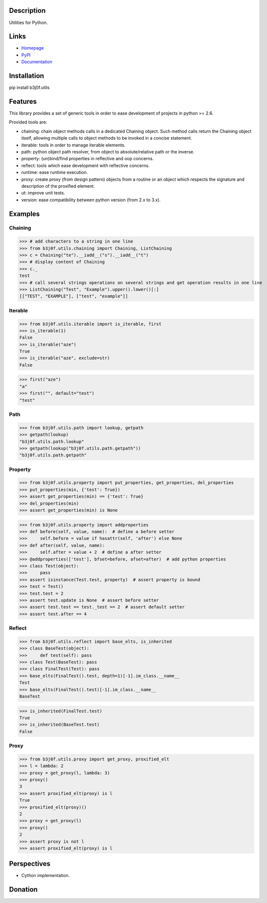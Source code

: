 Description
===========

Utilities for Python.

.. image:: https://img.shields.io/pypi/l/b3j0f.utils.svg
   :target: https://pypi.python.org/pypi/b3j0f.utils/
   :alt: License

.. image:: https://img.shields.io/pypi/status/b3j0f.utils.svg
   :target: https://pypi.python.org/pypi/b3j0f.utils/
   :alt: Development Status

.. image:: https://img.shields.io/pypi/v/b3j0f.utils.svg
   :target: https://pypi.python.org/pypi/b3j0f.utils/
   :alt: Latest release

.. image:: https://img.shields.io/pypi/pyversions/b3j0f.utils.svg
   :target: https://pypi.python.org/pypi/b3j0f.utils/
   :alt: Supported Python versions

.. image:: https://img.shields.io/pypi/implementation/b3j0f.utils.svg
   :target: https://pypi.python.org/pypi/b3j0f.utils/
   :alt: Supported Python implementations

.. image:: https://img.shields.io/pypi/wheel/b3j0f.utils.svg
   :target: https://travis-ci.org/b3j0f/utils
   :alt: Download format

.. image:: https://travis-ci.org/b3j0f/utils.svg?branch=master
   :target: https://travis-ci.org/b3j0f/utils
   :alt: Build status

.. image:: https://coveralls.io/repos/b3j0f/utils/badge.png
   :target: https://coveralls.io/r/b3j0f/utils
   :alt: Code test coverage

.. image:: https://img.shields.io/pypi/dm/b3j0f.utils.svg
   :target: https://pypi.python.org/pypi/b3j0f.utils/
   :alt: Downloads

.. image:: https://readthedocs.org/projects/b3j0futils/badge/?version=master
   :target: https://readthedocs.org/projects/b3j0futils/?badge=master
   :alt: Documentation Status

.. image:: https://landscape.io/github/b3j0f/utils/master/landscape.svg?style=flat
   :target: https://landscape.io/github/b3j0f/utils/master
   :alt: Code Health

Links
=====

- `Homepage`_
- `PyPI`_
- `Documentation`_

Installation
============

pip install b3j0f.utils

Features
========

This library provides a set of generic tools in order to ease development of projects in python >= 2.6.

Provided tools are:

- chaining: chain object methods calls in a dedicated Chaining object. Such method calls return the Chaining object itself, allowing multiple calls to object methods to be invoked in a concise statement.
- iterable: tools in order to manage iterable elements.
- path: python object path resolver, from object to absolute/relative path or the inverse.
- property: (un)bind/find properties in reflective and oop concerns.
- reflect: tools which ease development with reflective concerns.
- runtime: ease runtime execution.
- proxy: create proxy (from design pattern) objects from a routine or an object which respects the signature and description of the proxified element.
- ut: improve unit tests.
- version: ease compatibility between python version (from 2.x to 3.x).

Examples
========

Chaining
--------

>>> # add characters to a string in one line
>>> from b3j0f.utils.chaining import Chaining, ListChaining
>>> c = Chaining("te").__iadd__("s").__iadd__("t")
>>> # display content of Chaining
>>> c._
test
>>> # call several strings operations on several strings and get operation results in one line
>>> ListChaining("Test", "Example").upper().lower()[:]
[["TEST", "EXAMPLE"], ["test", "example"]]

Iterable
--------

>>> from b3j0f.utils.iterable import is_iterable, first
>>> is_iterable(1)
False
>>> is_iterable("aze")
True
>>> is_iterable("aze", exclude=str)
False

>>> first("aze")
"a"
>>> first("", default="test")
"test"

Path
----

>>> from b3j0f.utils.path import lookup, getpath
>>> getpath(lookup)
"b3j0f.utils.path.lookup"
>>> getpath(lookup("b3j0f.utils.path.getpath"))
"b3j0f.utils.path.getpath"

Property
--------

>>> from b3j0f.utils.property import put_properties, get_properties, del_properties
>>> put_properties(min, {'test': True})
>>> assert get_properties(min) == {'test': True}
>>> del_properties(min)
>>> assert get_properties(min) is None

>>> from b3j0f.utils.property import addproperties
>>> def before(self, value, name):  # define a before setter
>>>     self.before = value if hasattr(self, 'after') else None
>>> def after(self, value, name):
>>>     self.after = value + 2  # define a after setter
>>> @addproperties(['test'], bfset=before, afset=after)  # add python properties
>>> class Test(object):
>>>     pass
>>> assert isinstance(Test.test, property)  # assert property is bound
>>> test = Test()
>>> test.test = 2
>>> assert test.update is None  # assert before setter
>>> assert test.test == test._test == 2  # assert default setter
>>> assert test.after == 4

Reflect
-------

>>> from b3j0f.utils.reflect import base_elts, is_inherited
>>> class BaseTest(object):
>>>     def test(self): pass
>>> class Test(BaseTest): pass
>>> class FinalTest(Test): pass
>>> base_elts(FinalTest().test, depth=1)[-1].im_class.__name__
Test
>>> base_elts(FinalTest().test)[-1].im_class.__name__
BaseTest

>>> is_inherited(FinalTest.test)
True
>>> is_inherited(BaseTest.test)
False

Proxy
-----

>>> from b3j0f.utils.proxy import get_proxy, proxified_elt
>>> l = lambda: 2
>>> proxy = get_proxy(l, lambda: 3)
>>> proxy()
3
>>> assert proxified_elt(proxy) is l
True
>>> proxified_elt(proxy)()
2
>>> proxy = get_proxy(l)
>>> proxy()
2
>>> assert proxy is not l
>>> assert proxified_elt(proxy) is l

Perspectives
============

- Cython implementation.

Donation
========

.. image:: https://cdn.rawgit.com/gratipay/gratipay-badge/2.3.0/dist/gratipay.png
   :target: https://gratipay.com/b3j0f/
   :alt: I'm grateful for gifts, but don't have a specific funding goal.

.. _Homepage: https://github.com/b3j0f/utils
.. _Documentation: http://b3j0futils.readthedocs.org/en/master/
.. _PyPI: https://pypi.python.org/pypi/b3j0f.utils/
